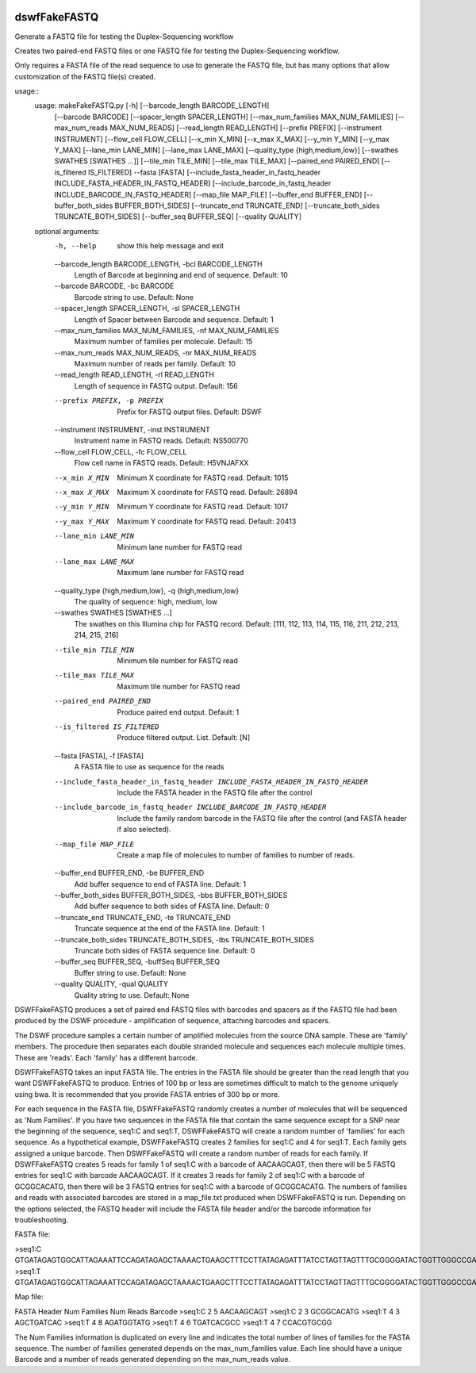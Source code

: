 |Build Status|

=====
**dswfFakeFASTQ**
=====

Generate a FASTQ file for testing the Duplex-Sequencing workflow

Creates two paired-end FASTQ files or one FASTQ file for testing the Duplex-Sequencing workflow.

Only requires a FASTA file of the read sequence to use to generate the FASTQ file, but has
many options that allow customization of the FASTQ file(s) created.

usage::
    usage: makeFakeFASTQ.py [-h] [--barcode_length BARCODE_LENGTH]
                            [--barcode BARCODE] [--spacer_length SPACER_LENGTH]
                            [--max_num_families MAX_NUM_FAMILIES]
                            [--max_num_reads MAX_NUM_READS]
                            [--read_length READ_LENGTH] [--prefix PREFIX]
                            [--instrument INSTRUMENT] [--flow_cell FLOW_CELL]
                            [--x_min X_MIN] [--x_max X_MAX] [--y_min Y_MIN]
                            [--y_max Y_MAX] [--lane_min LANE_MIN]
                            [--lane_max LANE_MAX]
                            [--quality_type {high,medium,low}]
                            [--swathes SWATHES [SWATHES ...]]
                            [--tile_min TILE_MIN] [--tile_max TILE_MAX]
                            [--paired_end PAIRED_END] [--is_filtered IS_FILTERED]
                            --fasta [FASTA]
                            [--include_fasta_header_in_fastq_header INCLUDE_FASTA_HEADER_IN_FASTQ_HEADER]
                            [--include_barcode_in_fastq_header INCLUDE_BARCODE_IN_FASTQ_HEADER]
                            [--map_file MAP_FILE] [--buffer_end BUFFER_END]
                            [--buffer_both_sides BUFFER_BOTH_SIDES]
                            [--truncate_end TRUNCATE_END]
                            [--truncate_both_sides TRUNCATE_BOTH_SIDES]
                            [--buffer_seq BUFFER_SEQ] [--quality QUALITY]
                            
    optional arguments:
      -h, --help            show this help message and exit
      --barcode_length BARCODE_LENGTH, -bcl BARCODE_LENGTH
                            Length of Barcode at beginning and end of sequence.
                            Default: 10
      --barcode BARCODE, -bc BARCODE
                            Barcode string to use. Default: None
      --spacer_length SPACER_LENGTH, -sl SPACER_LENGTH
                            Length of Spacer between Barcode and sequence.
                            Default: 1
      --max_num_families MAX_NUM_FAMILIES, -nf MAX_NUM_FAMILIES
                            Maximum number of families per molecule. Default: 15
      --max_num_reads MAX_NUM_READS, -nr MAX_NUM_READS
                            Maximum number of reads per family. Default: 10
      --read_length READ_LENGTH, -rl READ_LENGTH
                            Length of sequence in FASTQ output. Default: 156
      --prefix PREFIX, -p PREFIX
                            Prefix for FASTQ output files. Default: DSWF
      --instrument INSTRUMENT, -inst INSTRUMENT
                            Instrument name in FASTQ reads. Default: NS500770
      --flow_cell FLOW_CELL, -fc FLOW_CELL
                            Flow cell name in FASTQ reads. Default: H5VNJAFXX
      --x_min X_MIN         Minimum X coordinate for FASTQ read. Default: 1015
      --x_max X_MAX         Maximum X coordinate for FASTQ read. Default: 26894
      --y_min Y_MIN         Minimum Y coordinate for FASTQ read. Default: 1017
      --y_max Y_MAX         Maximum Y coordinate for FASTQ read. Default: 20413
      --lane_min LANE_MIN   Minimum lane number for FASTQ read
      --lane_max LANE_MAX   Maximum lane number for FASTQ read
      --quality_type {high,medium,low}, -q {high,medium,low}
                            The quality of sequence: high, medium, low
      --swathes SWATHES [SWATHES ...]
                            The swathes on this Illumina chip for FASTQ record.
                            Default: [111, 112, 113, 114, 115, 116, 211, 212, 213,
                            214, 215, 216]
      --tile_min TILE_MIN   Minimum tile number for FASTQ read
      --tile_max TILE_MAX   Maximum tile number for FASTQ read
      --paired_end PAIRED_END
                            Produce paired end output. Default: 1
      --is_filtered IS_FILTERED
                            Produce filtered output. List. Default: [N]
      --fasta [FASTA], -f [FASTA]
                            A FASTA file to use as sequence for the reads
      --include_fasta_header_in_fastq_header INCLUDE_FASTA_HEADER_IN_FASTQ_HEADER
                            Include the FASTA header in the FASTQ file after the
                            control
      --include_barcode_in_fastq_header INCLUDE_BARCODE_IN_FASTQ_HEADER
                            Include the family random barcode in the FASTQ file
                            after the control (and FASTA header if also selected).
      --map_file MAP_FILE   Create a map file of molecules to number of families
                            to number of reads.
      --buffer_end BUFFER_END, -be BUFFER_END
                            Add buffer sequence to end of FASTA line. Default: 1
      --buffer_both_sides BUFFER_BOTH_SIDES, -bbs BUFFER_BOTH_SIDES
                            Add buffer sequence to both sides of FASTA line.
                            Default: 0
      --truncate_end TRUNCATE_END, -te TRUNCATE_END
                            Truncate sequence at the end of the FASTA line.
                            Default: 1
      --truncate_both_sides TRUNCATE_BOTH_SIDES, -tbs TRUNCATE_BOTH_SIDES
                            Truncate both sides of FASTA sequence line. Default: 0
      --buffer_seq BUFFER_SEQ, -buffSeq BUFFER_SEQ
                            Buffer string to use. Default: None
      --quality QUALITY, -qual QUALITY
                            Quality string to use. Default: None

DSWFFakeFASTQ produces a set of paired end FASTQ files with barcodes and spacers as if the 
FASTQ file had been produced by the DSWF procedure - amplification of sequence, attaching 
barcodes and spacers.  

The DSWF procedure samples a certain number of amplified molecules from the source DNA sample.
These are 'family' members.  The procedure then separates each double stranded molecule and
sequences each molecule multiple times.  These are 'reads'. Each 'family' has a different barcode.

DSWFFakeFASTQ takes an input FASTA file.  The entries in the FASTA file should be greater than
the read length that you want DSWFFakeFASTQ to produce.  Entries of 100 bp or less are sometimes
difficult to match to the genome uniquely using bwa.  It is recommended that you provide FASTA
entries of 300 bp or more. 

For each sequence in the FASTA file, DSWFFakeFASTQ randomly creates a number of molecules 
that will be sequenced as 'Num Families'.  If you have two sequences in the FASTA file that
contain the same sequence except for a SNP near the beginning of the sequence, seq1:C and seq1:T,
DSWFFakeFASTQ will create a random number of 'families' for each sequence.  As a hypothetical
example, DSWFFakeFASTQ creates 2 families for seq1:C and 4 for seq1:T.  Each family gets assigned
a unique barcode.  Then DSWFFakeFASTQ will create a random number of reads for each family.  If
DSWFFakeFASTQ creates 5 reads for family 1 of seq1:C with a barcode of AACAAGCAGT, then there will
be 5 FASTQ entries for seq1:C with barcode AACAAGCAGT.  If it creates 3 reads for family 2 of
seq1:C with a barcode of GCGGCACATG, then there will be 3 FASTQ entries for seq1:C with a 
barcode of GCGGCACATG.  The numbers of families and reads with associated barcodes are stored in a
map_file.txt produced when DSWFFakeFASTQ is run. Depending on the options selected, the FASTQ header
will include the FASTA file header and/or the barcode information for troubleshooting.

FASTA file:

>seq1:C
GTGATAGAGTGGCATTAGAAATTCCAGATAGAGCTAAAACTGAAGCTTTCCTTATAGAGATTTATCCTAGTTAGTTTGCGGGGATACTGGTTGGGCCGAAATCCTTTTGAAACTGGTTAAAACTCTCAGGGGCCCTTCCATTTGGTTTTCTGCAGCTGTGGATTCCCAACCAACAGTCATTGTGATCTTCCAAGCCAGAATGTGCTCTGGGCTGGAGTGGCAGCCCCTTATTCTGGCATTCAAGAGCGTGGGCACCCTTTGGCTATTTCTAGCATTTGTCTGGTTAGCCTTTGGGAAACG
>seq1:T
GTGATAGAGTGGCATTAGAAATTCCAGATAGAGCTAAAACTGAAGCTTTCCTTATAGAGATTTATCCTAGTTAGTTTGCGGGGATACTGGTTGGGCCGAAATCCTTTTGAAACTGGTTAAAACTCTCAGGGGCCCTTCCATTTGGTTTTCTGCAGCTGTGGATTCCCAACCAACAGTCATTGTGATCTTCCAAGCCAGAATGTGCTCTGGGCTGGAGTGGCAGCCCCTTATTCTGGCATTCAAGAGCGTGGGCACCCTTTGGCTATTTCTAGCATTTGTCTGGTTAGCCTTTGGGAAACG

Map file:

FASTA Header    Num Families    Num Reads   Barcode
>seq1:C         2               5           AACAAGCAGT
>seq1:C         2               3           GCGGCACATG
>seq1:T         4               3           AGCTGATCAC
>seq1:T         4               8           AGATGGTATG
>seq1:T         4               6           TGATCACGCC
>seq1:T         4               7           CCACGTGCGG

The Num Families information is duplicated on every line and indicates the total number of lines 
of families for the FASTA sequence.  The number of families generated depends on the max_num_families
value.  Each line should have a unique Barcode and a number of reads generated depending on the 
max_num_reads value.  

.. |Build Status| image:: https://travis-ci.org/systemsbiology/dswfFakeFASTQ.svg?branch=master
   :target: https://travis-ci.org/systemsbiology/dswfFakeFASTQ
